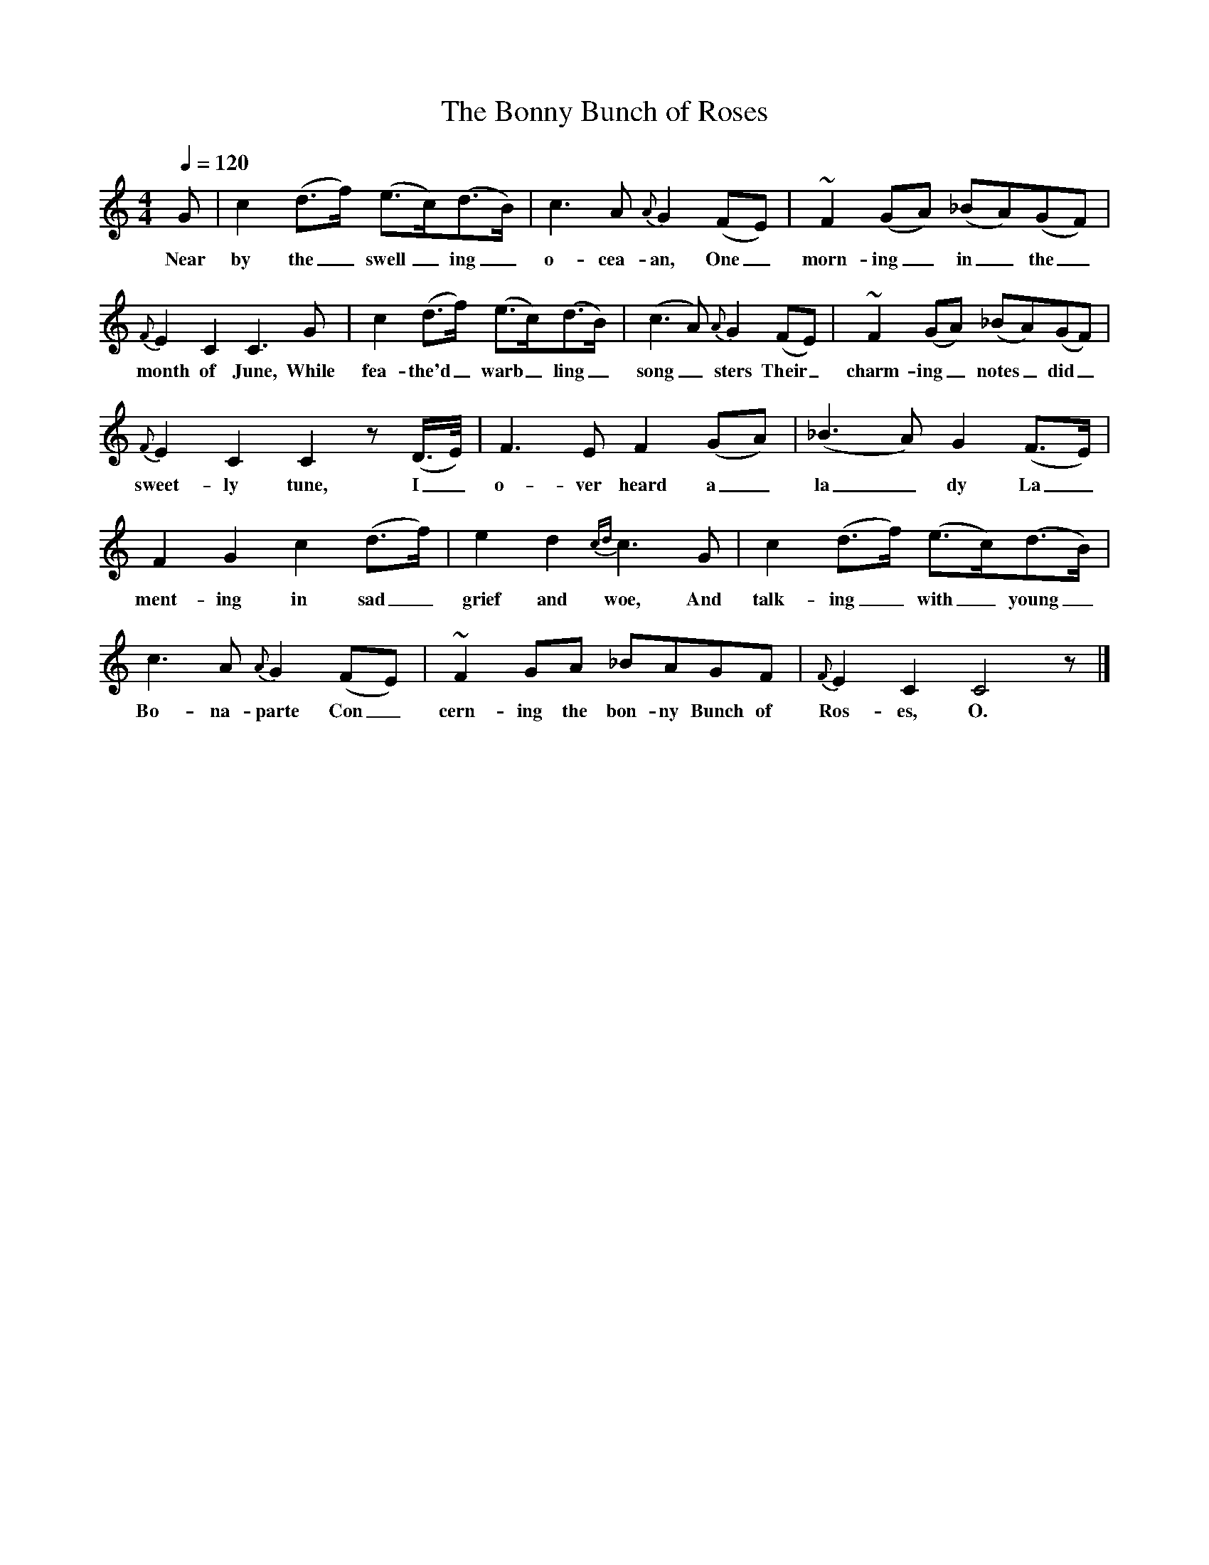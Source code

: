X:1
T:The Bonny Bunch of Roses
B:Traditional Ballad Airs, W. Christie. Vol.II, 1881, p.232.
S:"A native of Aberdeenshire", 1850.
L:1/8
Q:1/4=120
M:4/4
K:C
G|c2 (d3/f/) (e3/c/)(d3/B/)|c3 A {A} G2 (FE)|~F2 (GA) (_BA)(GF)|
w:Near by the_ swell_ing_ o-cea-an, One_ morn-ing_ in_ the_
{F}E2 C2 C3 G|c2 (d3/f/) (e3/c/)(d3/B/)|(c3 A) {A}G2 (FE)|~F2 (GA) (_BA)(GF)|
w:month of June, While fea-the'd_ warb_ling_ song_sters Their_ charm-ing_ notes_ did_
{F}E2 C2 C2 z (D3/4E/4)|F3 E F2 (GA)|(_B3 A) G2 (F3/E/)|
w:sweet-ly tune, I_ o-ver heard a_ la_dy La_
F2 G2 c2 (d3/f/)|e2 d2{cd} c3 G|c2 (d3/f/) (e3/c/)(d3/B/)|
w:ment-ing in sad_ grief and woe, And talk-ing_ with_ young_
c3 A {A}G2 (FE)|~F2 GA _BAGF|{F}E2 C2 C4 z|]
w:Bo-na-parte Con_cern-ing the bon-ny Bunch of Ros-es, O.
